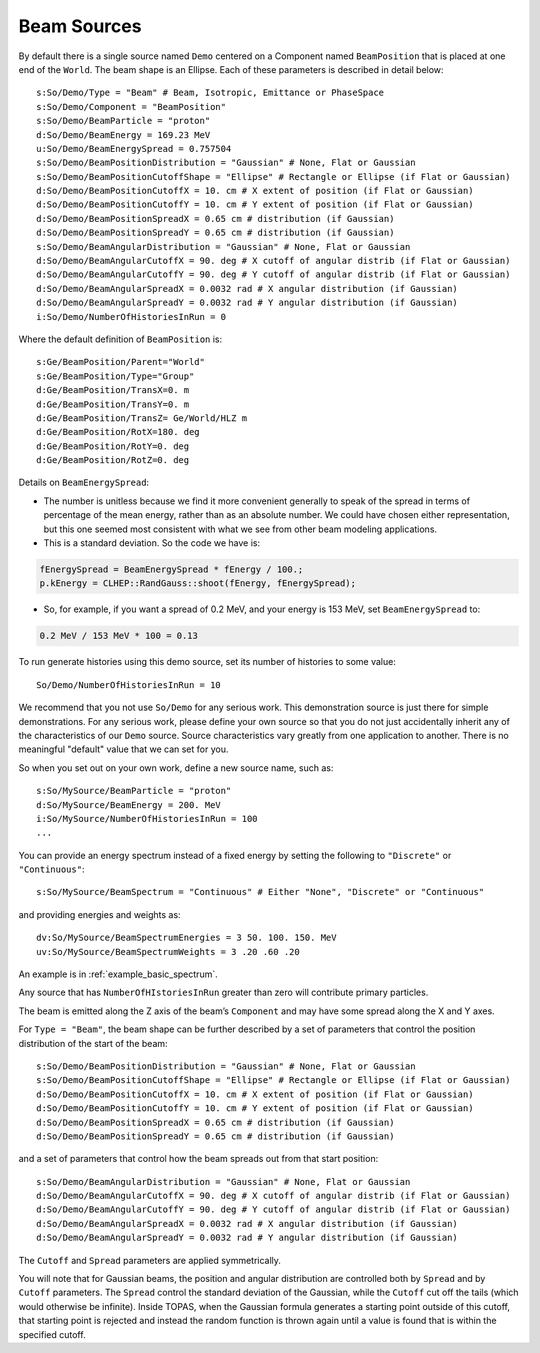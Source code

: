 .. _source_beam:

Beam Sources
------------

By default there is a single source named ``Demo`` centered on a Component named ``BeamPosition`` that is placed at one end of the ``World``. The beam shape is an Ellipse. Each of these parameters is described in detail below::

    s:So/Demo/Type = "Beam" # Beam, Isotropic, Emittance or PhaseSpace
    s:So/Demo/Component = "BeamPosition"
    s:So/Demo/BeamParticle = "proton"
    d:So/Demo/BeamEnergy = 169.23 MeV
    u:So/Demo/BeamEnergySpread = 0.757504
    s:So/Demo/BeamPositionDistribution = "Gaussian" # None, Flat or Gaussian
    s:So/Demo/BeamPositionCutoffShape = "Ellipse" # Rectangle or Ellipse (if Flat or Gaussian)
    d:So/Demo/BeamPositionCutoffX = 10. cm # X extent of position (if Flat or Gaussian)
    d:So/Demo/BeamPositionCutoffY = 10. cm # Y extent of position (if Flat or Gaussian)
    d:So/Demo/BeamPositionSpreadX = 0.65 cm # distribution (if Gaussian)
    d:So/Demo/BeamPositionSpreadY = 0.65 cm # distribution (if Gaussian)
    s:So/Demo/BeamAngularDistribution = "Gaussian" # None, Flat or Gaussian
    d:So/Demo/BeamAngularCutoffX = 90. deg # X cutoff of angular distrib (if Flat or Gaussian)
    d:So/Demo/BeamAngularCutoffY = 90. deg # Y cutoff of angular distrib (if Flat or Gaussian)
    d:So/Demo/BeamAngularSpreadX = 0.0032 rad # X angular distribution (if Gaussian)
    d:So/Demo/BeamAngularSpreadY = 0.0032 rad # Y angular distribution (if Gaussian)
    i:So/Demo/NumberOfHistoriesInRun = 0

Where the default definition of ``BeamPosition`` is::

    s:Ge/BeamPosition/Parent="World"
    s:Ge/BeamPosition/Type="Group"
    d:Ge/BeamPosition/TransX=0. m
    d:Ge/BeamPosition/TransY=0. m
    d:Ge/BeamPosition/TransZ= Ge/World/HLZ m
    d:Ge/BeamPosition/RotX=180. deg
    d:Ge/BeamPosition/RotY=0. deg
    d:Ge/BeamPosition/RotZ=0. deg

Details on ``BeamEnergySpread``:

* The number is unitless because we find it more convenient generally to speak of the spread in terms of percentage of the mean energy, rather than as an absolute number. We could have chosen either representation, but this one seemed most consistent with what we see from other beam modeling applications.
* This is a standard deviation. So the code we have is:

.. code-block:: c++

    fEnergySpread = BeamEnergySpread * fEnergy / 100.;
    p.kEnergy = CLHEP::RandGauss::shoot(fEnergy, fEnergySpread);

* So, for example, if you want a spread of 0.2 MeV, and your energy is 153 MeV, set ``BeamEnergySpread`` to:

.. code-block:: plain

    0.2 MeV / 153 MeV * 100 = 0.13

To run generate histories using this demo source, set its number of histories to some value::

    So/Demo/NumberOfHistoriesInRun = 10

We recommend that you not use ``So/Demo`` for any serious work. This demonstration source is just there for simple demonstrations. For any serious work, please define your own source so that you do not just accidentally inherit any of the characteristics of our ``Demo`` source. Source characteristics vary greatly from one application to another. There is no meaningful "default" value that we can set for you.

So when you set out on your own work, define a new source name, such as::

    s:So/MySource/BeamParticle = "proton"
    d:So/MySource/BeamEnergy = 200. MeV
    i:So/MySource/NumberOfHistoriesInRun = 100
    ...

You can provide an energy spectrum instead of a fixed energy by setting the following to ``"Discrete"`` or ``"Continuous"``::

    s:So/MySource/BeamSpectrum = "Continuous" # Either "None", "Discrete" or "Continuous"

and providing energies and weights as::

    dv:So/MySource/BeamSpectrumEnergies = 3 50. 100. 150. MeV
    uv:So/MySource/BeamSpectrumWeights = 3 .20 .60 .20

An example is in :ref:`example_basic_spectrum`.

Any source that has ``NumberOfHIstoriesInRun`` greater than zero will contribute primary particles.

The beam is emitted along the Z axis of the beam’s ``Component`` and may have some spread along the X and Y axes.

For ``Type = "Beam"``, the beam shape can be further described by a set of parameters that control the position distribution of the start of the beam::

    s:So/Demo/BeamPositionDistribution = "Gaussian" # None, Flat or Gaussian
    s:So/Demo/BeamPositionCutoffShape = "Ellipse" # Rectangle or Ellipse (if Flat or Gaussian)
    d:So/Demo/BeamPositionCutoffX = 10. cm # X extent of position (if Flat or Gaussian)
    d:So/Demo/BeamPositionCutoffY = 10. cm # Y extent of position (if Flat or Gaussian)
    d:So/Demo/BeamPositionSpreadX = 0.65 cm # distribution (if Gaussian)
    d:So/Demo/BeamPositionSpreadY = 0.65 cm # distribution (if Gaussian)

and a set of parameters that control how the beam spreads out from that start position::

    s:So/Demo/BeamAngularDistribution = "Gaussian" # None, Flat or Gaussian
    d:So/Demo/BeamAngularCutoffX = 90. deg # X cutoff of angular distrib (if Flat or Gaussian)
    d:So/Demo/BeamAngularCutoffY = 90. deg # Y cutoff of angular distrib (if Flat or Gaussian)
    d:So/Demo/BeamAngularSpreadX = 0.0032 rad # X angular distribution (if Gaussian)
    d:So/Demo/BeamAngularSpreadY = 0.0032 rad # Y angular distribution (if Gaussian)

The ``Cutoff`` and ``Spread`` parameters are applied symmetrically.

You will note that for Gaussian beams, the position and angular distribution are controlled both by ``Spread`` and by ``Cutoff`` parameters. The ``Spread`` control the standard deviation of the Gaussian, while the ``Cutoff`` cut off the tails (which would otherwise be infinite). Inside TOPAS, when the Gaussian formula generates a starting point outside of this cutoff, that starting point is rejected and instead the random function is thrown again until a value is found that is within the specified cutoff.

